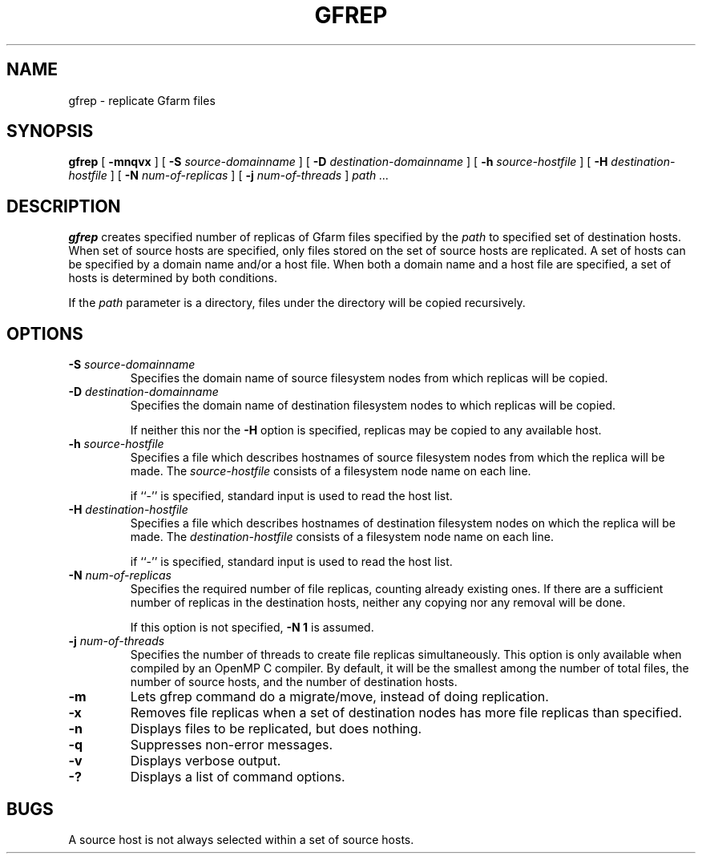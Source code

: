 .\" This manpage has been automatically generated by docbook2man 
.\" from a DocBook document.  This tool can be found at:
.\" <http://shell.ipoline.com/~elmert/comp/docbook2X/> 
.\" Please send any bug reports, improvements, comments, patches, 
.\" etc. to Steve Cheng <steve@ggi-project.org>.
.TH "GFREP" "1" "09 November 2009" "Gfarm" ""

.SH NAME
gfrep \- replicate Gfarm files
.SH SYNOPSIS

\fBgfrep\fR [ \fB-mnqvx\fR ] [ \fB-S \fIsource-domainname\fB\fR ] [ \fB-D \fIdestination-domainname\fB\fR ] [ \fB-h \fIsource-hostfile\fB\fR ] [ \fB-H \fIdestination-hostfile\fB\fR ] [ \fB-N \fInum-of-replicas\fB\fR ] [ \fB-j \fInum-of-threads\fB\fR ] \fB\fIpath\fB\fR\fI ...\fR

.SH "DESCRIPTION"
.PP
\fBgfrep\fR creates specified number of replicas of
Gfarm files specified by the \fIpath\fR to specified
set of destination hosts.  When set of source hosts are specified,
only files stored on the set of source hosts are replicated.  A set of
hosts can be specified by a domain name and/or a host file.  When both
a domain name and a host file are specified, a set of hosts is
determined by both conditions.
.PP
If the \fIpath\fR parameter is a directory,
files under the directory will be copied recursively.
.SH "OPTIONS"
.TP
\fB-S \fIsource-domainname\fB\fR
Specifies the domain name of source filesystem nodes from which
replicas will be copied.
.TP
\fB-D \fIdestination-domainname\fB\fR
Specifies the domain name of destination filesystem nodes to which
replicas will be copied.

If neither this nor the \fB-H\fR option is specified, 
replicas may be copied to any available host.
.TP
\fB-h \fIsource-hostfile\fB\fR
Specifies a file which describes hostnames of
source filesystem nodes from which the replica will be made.
The \fIsource-hostfile\fR consists of a filesystem
node name on each line.

if ``-'' is specified, standard input is used to read the host list.
.TP
\fB-H \fIdestination-hostfile\fB\fR
Specifies a file which describes hostnames of
destination filesystem nodes on which the replica will be made.
The \fIdestination-hostfile\fR consists of a
filesystem node name on each line.

if ``-'' is specified, standard input is used to read the host list.
.TP
\fB-N \fInum-of-replicas\fB\fR
Specifies the required number of file replicas, counting already
existing ones.
If there are a sufficient number of replicas in the destination hosts,
neither any copying nor any removal will be done.

If this option is not specified, \fB-N 1\fR is assumed.
.TP
\fB-j \fInum-of-threads\fB\fR
Specifies the number of threads to create file replicas
simultaneously.  This option is only available when
compiled by an OpenMP C compiler.  By default, it will be the smallest
among the number of total files, the number of source hosts, and the
number of destination hosts.
.TP
\fB-m\fR
Lets gfrep command do a migrate/move, instead of doing replication.
.TP
\fB-x\fR
Removes file replicas when a set of destination nodes has more file
replicas than specified.
.TP
\fB-n\fR
Displays files to be replicated, but does nothing.
.TP
\fB-q\fR
Suppresses non-error messages.
.TP
\fB-v\fR
Displays verbose output.
.TP
\fB-?\fR
Displays a list of command options.
.SH "BUGS"
.PP
A source host is not always selected within a set of source hosts.
